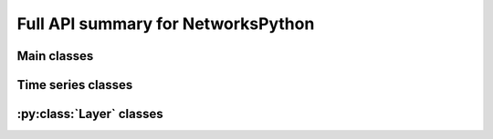 Full API summary for NetworksPython
===================================

.. py:currentmodule::NetworksPython

Main classes
------------

.. seealso:: :ref:`gettingstarted`, :ref:`basicexamples` and :ref:`networkdocs`

.. autosummary::
    :toctree: _autosummary
    :template: class.rst

    networks.Network
    layers.Layer


Time series classes
-----------------------------

.. seealso:: :ref:`timeseriesdocs`

.. autosummary::
    :toctree: _autosummary
    :template: class.rst

    timeseries.TimeSeries
    timeseries.TSContinuous
    timeseries.TSEvent


:py:class:`Layer` classes
-------------------------

.. seealso:: :ref:`layersdocs` and :ref:`layerssummary`

.. autosummary::
    :toctree: _autosummary
    :template: class.rst

    layers.RecRateEuler
    layers.FFRateEuler

    layers.FFIAFBrian
    layers.FFIAFSpkInBrian
    layers.RecIAFBrian
    layers.RecIAFSpkInBrian
    layers.PassThroughEvents
    layers.FFExpSynBrian
    layers.FFExpSyn
    layers.FFCLIAF
    layers.RecCLIAF
    layers.CLIAF
    layers.SoftMaxLayer
    layers.RecDIAF
    layers.RecFSSpikeEulerBT
    layers.FFUpDown
    layers.FFExpSynTorch
    layers.FFIAFTorch
    layers.FFIAFRefrTorch
    layers.FFIAFSpkInTorch
    layers.FFIAFSpkInRefrTorch
    layers.RecIAFTorch
    layers.RecIAFRefrTorch
    layers.RecIAFSpkInTorch
    layers.RecIAFSpkInRefrTorch
    layers.RecIAFSpkInRefrCLTorch

    layers.FFIAFNest
    layers.RecIAFSpkInNest
    layers.RecAEIFSpkInNest
    layers.RecDynapSE
    layers.RecRateEulerJax
    layers.ForceRateEulerJax
